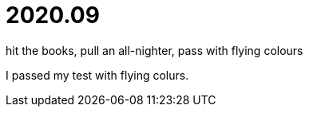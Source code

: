 = 2020.09

hit the books, pull an all-nighter, pass with flying colours

I passed my test with flying colurs.
